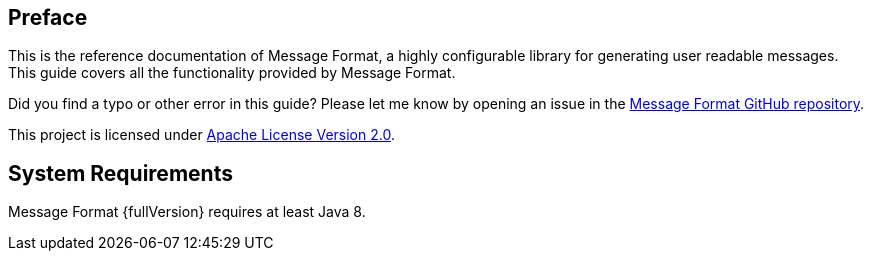 [[Preface]]
== Preface
This is the reference documentation of Message Format, a highly configurable library for generating
user readable messages. This guide covers all the functionality provided by Message Format.

Did you find a typo or other error in this guide? Please let me know by opening an issue in the
https://github.com/jgremmen/message-format[Message Format GitHub repository,window=_blank].

This project is licensed under
https://www.apache.org/licenses/LICENSE-2.0[Apache License Version 2.0,window=_blank].

== System Requirements

Message Format {fullVersion} requires at least Java 8.
